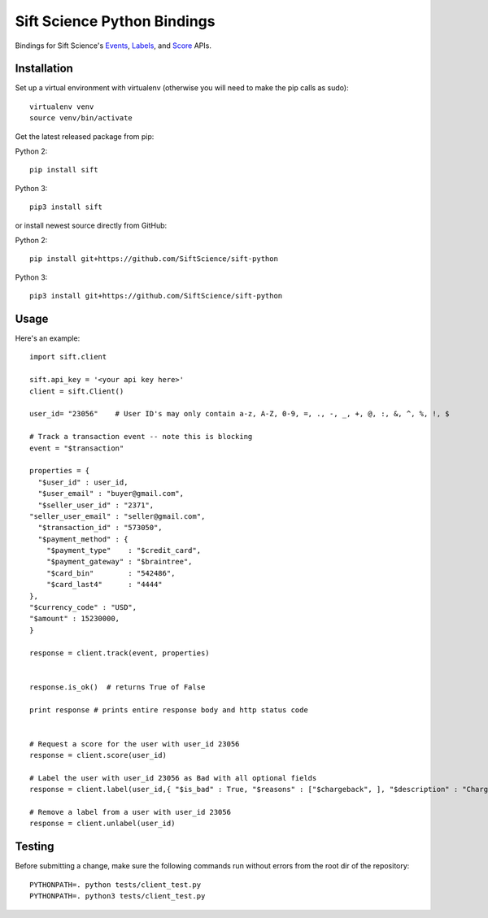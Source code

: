 ============================
Sift Science Python Bindings |TravisCI|_
============================

.. |TravisCI| image:: https://travis-ci.org/SiftScience/sift-python.png?branch=master
.. _TravisCI: https://travis-ci.org/SiftScience/sift-python

Bindings for Sift Science's `Events <https://siftscience.com/resources/references/events-api.html>`_, `Labels <https://siftscience.com/resources/references/labels-api.html>`_, and `Score <https://siftscience.com/resources/references/score-api.html>`_ APIs.

Installation
============

Set up a virtual environment with virtualenv (otherwise you will need to make the pip calls as sudo):
::

    virtualenv venv
    source venv/bin/activate

Get the latest released package from pip:

Python 2:
::

    pip install sift

Python 3:
::

    pip3 install sift
    
or install newest source directly from GitHub:

Python 2:
::

    pip install git+https://github.com/SiftScience/sift-python

Python 3:
::

    pip3 install git+https://github.com/SiftScience/sift-python
    
Usage
=====

Here's an example:

::

    import sift.client

    sift.api_key = '<your api key here>'
    client = sift.Client()

    user_id= "23056"    # User ID's may only contain a-z, A-Z, 0-9, =, ., -, _, +, @, :, &, ^, %, !, $
    
    # Track a transaction event -- note this is blocking
    event = "$transaction"

    properties = {
      "$user_id" : user_id, 
      "$user_email" : "buyer@gmail.com", 
      "$seller_user_id" : "2371", 
    "seller_user_email" : "seller@gmail.com", 
      "$transaction_id" : "573050", 
      "$payment_method" : {
        "$payment_type"    : "$credit_card",
        "$payment_gateway" : "$braintree",
        "$card_bin"        : "542486",
        "$card_last4"      : "4444"             
    }, 
    "$currency_code" : "USD",
    "$amount" : 15230000,
    }

    response = client.track(event, properties)

    
    response.is_ok()  # returns True of False
    
    print response # prints entire response body and http status code
    
    
    # Request a score for the user with user_id 23056
    response = client.score(user_id)
    
    # Label the user with user_id 23056 as Bad with all optional fields
    response = client.label(user_id,{ "$is_bad" : True, "$reasons" : ["$chargeback", ], "$description" : "Chargeback issued", "$source" : "Manual Review", "$analyst" : "analyst.name@your_domain.com"})

    # Remove a label from a user with user_id 23056
    response = client.unlabel(user_id)

Testing
=======

Before submitting a change, make sure the following commands run without errors from the root dir of the repository:

::

    PYTHONPATH=. python tests/client_test.py
    PYTHONPATH=. python3 tests/client_test.py
